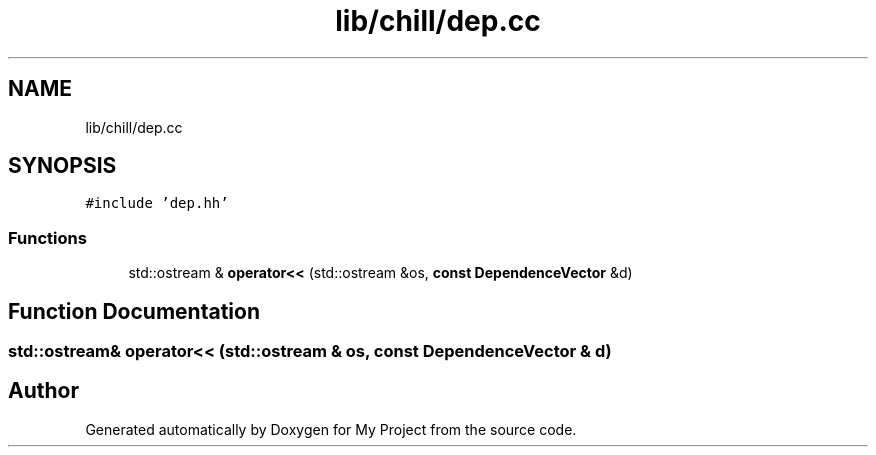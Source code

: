 .TH "lib/chill/dep.cc" 3 "Sun Jul 12 2020" "My Project" \" -*- nroff -*-
.ad l
.nh
.SH NAME
lib/chill/dep.cc
.SH SYNOPSIS
.br
.PP
\fC#include 'dep\&.hh'\fP
.br

.SS "Functions"

.in +1c
.ti -1c
.RI "std::ostream & \fBoperator<<\fP (std::ostream &os, \fBconst\fP \fBDependenceVector\fP &d)"
.br
.in -1c
.SH "Function Documentation"
.PP 
.SS "std::ostream& operator<< (std::ostream & os, \fBconst\fP \fBDependenceVector\fP & d)"

.SH "Author"
.PP 
Generated automatically by Doxygen for My Project from the source code\&.
